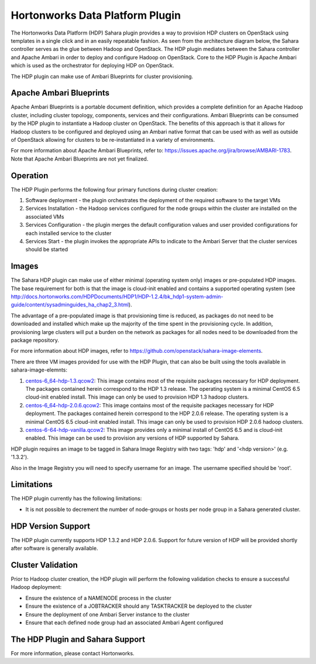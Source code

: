 
Hortonworks Data Platform Plugin
================================
The Hortonworks Data Platform (HDP) Sahara plugin provides a way to provision HDP clusters on OpenStack using templates in a single click and in an easily repeatable fashion. As seen from the architecture diagram below, the Sahara controller serves as the glue between Hadoop and OpenStack. The HDP plugin mediates between the Sahara controller and Apache Ambari in order to deploy and configure Hadoop on OpenStack. Core to the HDP Plugin is Apache Ambari which is used as the orchestrator for deploying HDP on OpenStack.

.. image:: ../images/hdp-plugin-architecture.png
    :width: 800 px
    :scale: 80 %
    :align: center

The HDP plugin can make use of Ambari Blueprints for cluster provisioning.

Apache Ambari Blueprints
------------------------
Apache Ambari Blueprints is a portable document definition, which provides a complete definition for an Apache Hadoop cluster, including cluster topology, components, services and their configurations. Ambari Blueprints can be consumed by the HDP plugin to instantiate a Hadoop cluster on OpenStack. The benefits of this approach is that it allows for Hadoop clusters to be configured and deployed using an Ambari native format that can be used with as well as outside of OpenStack allowing for clusters to be re-instantiated in a variety of environments.

For more information about Apache Ambari Blueprints, refer to: https://issues.apache.org/jira/browse/AMBARI-1783. Note that Apache Ambari Blueprints are not yet finalized.

Operation
---------
The HDP Plugin performs the following four primary functions during cluster creation:

1. Software deployment - the plugin orchestrates the deployment of the required software to the target VMs
2. Services Installation - the Hadoop services configured for the node groups within the cluster are installed on the associated VMs
3. Services Configuration - the plugin merges the default configuration values and user provided configurations for each installed service to the cluster
4. Services Start - the plugin invokes the appropriate APIs to indicate to the Ambari Server that the cluster services should be started

Images
------
The Sahara HDP plugin can make use of either minimal (operating system only) images or pre-populated HDP images. The base requirement for both is that the image is cloud-init enabled and contains a supported operating system (see http://docs.hortonworks.com/HDPDocuments/HDP1/HDP-1.2.4/bk_hdp1-system-admin-guide/content/sysadminguides_ha_chap2_3.html).

The advantage of a pre-populated image is that provisioning time is reduced, as packages do not need to be downloaded and installed which make up the majority of the time spent in the provisioning cycle. In addition, provisioning large clusters will put a burden on the network as packages for all nodes need to be downloaded from the package repository.

For more information about HDP images, refer to https://github.com/openstack/sahara-image-elements.

There are three VM images provided for use with the HDP Plugin, that can also be built using the tools available in sahara-image-elemnts:

1. `centos-6_64-hdp-1.3.qcow2 <http://public-repo-1.hortonworks.com/sahara/images/centos-6_4-64-hdp-1.3.qcow2>`_: This image contains most of the requisite packages necessary for HDP deployment. The packages contained herein correspond to the HDP 1.3 release. The operating system is a minimal CentOS 6.5 cloud-init enabled install. This image can only be used to provision HDP 1.3 hadoop clusters.
2. `centos-6_64-hdp-2.0.6.qcow2 <https://s3.amazonaws.com/public-repo-1.hortonworks.com/sahara/images/centos-6_4-64-hdp-2_0_6.qcow2>`_: This image contains most of the requisite packages necessary for HDP deployment. The packages contained herein correspond to the HDP 2.0.6 release. The operating system is a minimal CentOS 6.5 cloud-init enabled install. This image can only be used to provision HDP 2.0.6 hadoop clusters.
3. `centos-6-64-hdp-vanilla.qcow2 <http://public-repo-1.hortonworks.com/sahara/images/centos-6_4-64-vanilla.qcow2>`_: This image provides only a minimal install of CentOS 6.5  and is cloud-init enabled. This image can be used to provision any versions of HDP supported by Sahara.

HDP plugin requires an image to be tagged in Sahara Image Registry with two tags: 'hdp' and '<hdp version>' (e.g. '1.3.2').

Also in the Image Registry you will need to specify username for an image.  The username specified should be 'root'.

Limitations
-----------
The HDP plugin currently has the following limitations:

* It is not possible to decrement the number of node-groups or hosts per node group in a Sahara generated cluster.

HDP Version Support
-------------------
The HDP plugin currently supports HDP 1.3.2 and HDP 2.0.6. Support for future version of HDP will be provided shortly after software is generally available.

Cluster Validation
------------------
Prior to Hadoop cluster creation, the HDP plugin will perform the following validation checks to ensure a successful Hadoop deployment:

* Ensure the existence of a NAMENODE process in the cluster
* Ensure the existence of a JOBTRACKER should any TASKTRACKER be deployed to the cluster
* Ensure the deployment of one Ambari Server instance to the cluster
* Ensure that each defined node group had an associated Ambari Agent configured

The HDP Plugin and Sahara Support
----------------------------------
For more information, please contact Hortonworks.
